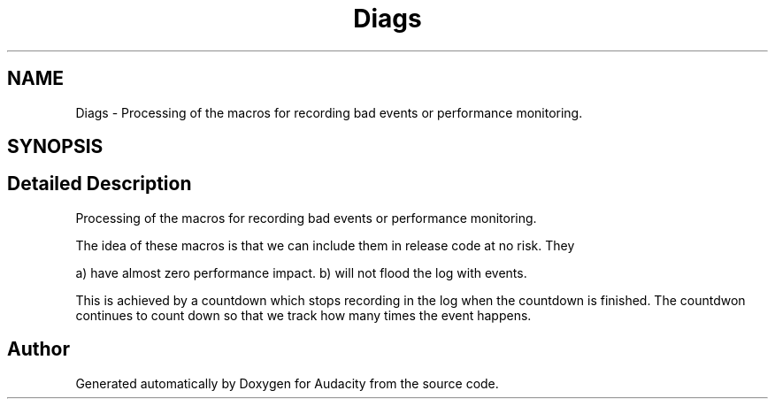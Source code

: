.TH "Diags" 3 "Thu Apr 28 2016" "Audacity" \" -*- nroff -*-
.ad l
.nh
.SH NAME
Diags \- Processing of the macros for recording bad events or performance monitoring\&.  

.SH SYNOPSIS
.br
.PP
.SH "Detailed Description"
.PP 
Processing of the macros for recording bad events or performance monitoring\&. 

The idea of these macros is that we can include them in release code at no risk\&. They
.PP
a) have almost zero performance impact\&. b) will not flood the log with events\&.
.PP
This is achieved by a countdown which stops recording in the log when the countdown is finished\&. The countdwon continues to count down so that we track how many times the event happens\&. 

.SH "Author"
.PP 
Generated automatically by Doxygen for Audacity from the source code\&.
